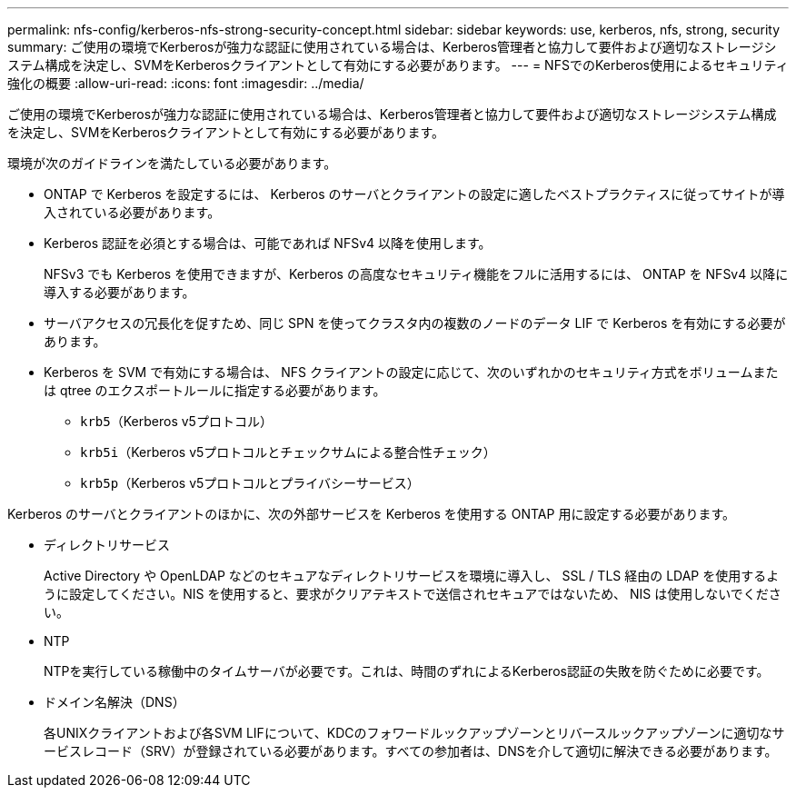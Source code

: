 ---
permalink: nfs-config/kerberos-nfs-strong-security-concept.html 
sidebar: sidebar 
keywords: use, kerberos, nfs, strong, security 
summary: ご使用の環境でKerberosが強力な認証に使用されている場合は、Kerberos管理者と協力して要件および適切なストレージシステム構成を決定し、SVMをKerberosクライアントとして有効にする必要があります。 
---
= NFSでのKerberos使用によるセキュリティ強化の概要
:allow-uri-read: 
:icons: font
:imagesdir: ../media/


[role="lead"]
ご使用の環境でKerberosが強力な認証に使用されている場合は、Kerberos管理者と協力して要件および適切なストレージシステム構成を決定し、SVMをKerberosクライアントとして有効にする必要があります。

環境が次のガイドラインを満たしている必要があります。

* ONTAP で Kerberos を設定するには、 Kerberos のサーバとクライアントの設定に適したベストプラクティスに従ってサイトが導入されている必要があります。
* Kerberos 認証を必須とする場合は、可能であれば NFSv4 以降を使用します。
+
NFSv3 でも Kerberos を使用できますが、Kerberos の高度なセキュリティ機能をフルに活用するには、 ONTAP を NFSv4 以降に導入する必要があります。

* サーバアクセスの冗長化を促すため、同じ SPN を使ってクラスタ内の複数のノードのデータ LIF で Kerberos を有効にする必要があります。
* Kerberos を SVM で有効にする場合は、 NFS クライアントの設定に応じて、次のいずれかのセキュリティ方式をボリュームまたは qtree のエクスポートルールに指定する必要があります。
+
** `krb5`（Kerberos v5プロトコル）
** `krb5i`（Kerberos v5プロトコルとチェックサムによる整合性チェック）
** `krb5p`（Kerberos v5プロトコルとプライバシーサービス）




Kerberos のサーバとクライアントのほかに、次の外部サービスを Kerberos を使用する ONTAP 用に設定する必要があります。

* ディレクトリサービス
+
Active Directory や OpenLDAP などのセキュアなディレクトリサービスを環境に導入し、 SSL / TLS 経由の LDAP を使用するように設定してください。NIS を使用すると、要求がクリアテキストで送信されセキュアではないため、 NIS は使用しないでください。

* NTP
+
NTPを実行している稼働中のタイムサーバが必要です。これは、時間のずれによるKerberos認証の失敗を防ぐために必要です。

* ドメイン名解決（DNS）
+
各UNIXクライアントおよび各SVM LIFについて、KDCのフォワードルックアップゾーンとリバースルックアップゾーンに適切なサービスレコード（SRV）が登録されている必要があります。すべての参加者は、DNSを介して適切に解決できる必要があります。



